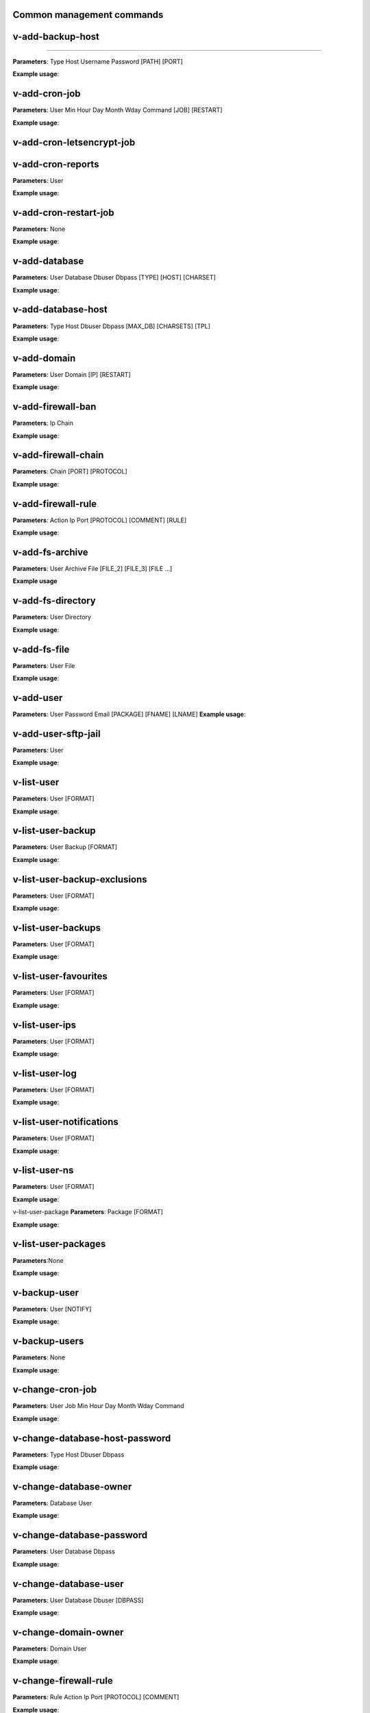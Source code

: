 *******************************
Common management commands
*******************************

*****************
v-add-backup-host
*****************

*****************

**Parameters**: Type Host Username Password [PATH] [PORT]

**Example usage**:

*****************
v-add-cron-job
*****************

**Parameters**: User Min Hour Day Month Wday Command [JOB] [RESTART]

**Example usage**:

*****************
v-add-cron-letsencrypt-job
*****************


*****************
v-add-cron-reports
*****************

**Parameters**: User

**Example usage**:

*****************
v-add-cron-restart-job
*****************

**Parameters**: None

**Example usage**:

*****************
v-add-database
*****************

**Parameters**: User Database Dbuser Dbpass [TYPE] [HOST] [CHARSET]

**Example usage**:

*****************
v-add-database-host
*****************

**Parameters**: Type Host Dbuser Dbpass [MAX_DB] [CHARSETS] [TPL]

**Example usage**:

*****************
v-add-domain
*****************

**Parameters**: User Domain [IP] [RESTART]

**Example usage**:

*****************
v-add-firewall-ban
*****************

**Parameters**: Ip Chain

**Example usage**:

*****************
v-add-firewall-chain
*****************

**Parameters**: Chain [PORT] [PROTOCOL]

**Example usage**:

*****************
v-add-firewall-rule
*****************

**Parameters**: Action Ip Port [PROTOCOL] [COMMENT] [RULE]

**Example usage**:

*****************
v-add-fs-archive
*****************

**Parameters**: User Archive File [FILE_2] [FILE_3] [FILE ...]

**Example usage**

*****************
v-add-fs-directory
*****************

**Parameters**: User Directory

**Example usage**:

*****************
v-add-fs-file
*****************

**Parameters**: User File

**Example usage**:

*****************
v-add-user
*****************

**Parameters**: User Password Email [PACKAGE] [FNAME] [LNAME]
**Example usage**:

*****************
v-add-user-sftp-jail
*****************

**Parameters**: User

**Example usage**:

*****************
v-list-user
*****************

**Parameters**: User [FORMAT]

**Example usage**:

*****************
v-list-user-backup
*****************

**Parameters**: User Backup [FORMAT]

**Example usage**:

*****************
v-list-user-backup-exclusions
*****************

**Parameters**: User [FORMAT]

**Example usage**:

*****************
v-list-user-backups
*****************

**Parameters**: User [FORMAT]

**Example usage**:

*****************
v-list-user-favourites
*****************

**Parameters**: User [FORMAT]

**Example usage**:

*****************
v-list-user-ips
*****************

**Parameters**: User [FORMAT]

**Example usage**:

*****************
v-list-user-log 
*****************

**Parameters**: User [FORMAT]

**Example usage**:

*****************
v-list-user-notifications
*****************

**Parameters**: User [FORMAT]

**Example usage**:

*****************
v-list-user-ns
*****************

**Parameters**: User [FORMAT]

**Example usage**:

v-list-user-package
**Parameters**: Package [FORMAT]

**Example usage**:

*****************
v-list-user-packages
*****************

**Parameters**:None

**Example usage**:

*****************
v-backup-user
*****************

**Parameters**: User [NOTIFY]

**Example usage**:

*****************
v-backup-users
*****************

**Parameters**: None

**Example usage**:

*****************
v-change-cron-job
*****************

**Parameters**: User Job Min Hour Day Month Wday Command

**Example usage**:

*****************
v-change-database-host-password
*****************

**Parameters**: Type Host Dbuser Dbpass

**Example usage**:

*****************
v-change-database-owner
*****************

**Parameters**: Database User

**Example usage**:

*****************
v-change-database-password
*****************

**Parameters**: User Database Dbpass

**Example usage**:

*****************
v-change-database-user
*****************

**Parameters**: User Database Dbuser [DBPASS]

**Example usage**:

*****************
v-change-domain-owner
*****************

**Parameters**: Domain User

**Example usage**:

*****************
v-change-firewall-rule
*****************

**Parameters**: Rule Action Ip  Port [PROTOCOL] [COMMENT]

**Example usage**:

*****************
v-change-fs-file-permission
*****************

**Parameters**: User File Permissions

**Example usage**:

*****************
v-add-sys-firewall
*****************

**Parameters**:None

*****************
v-add-sys-ip
*****************

**Parameters**: Ip Netmask [INTERFACE] [USER] [STATUS] [NAME] [NATED_IP]

**Example usage**:

*****************
v-add-sys-quota
*****************

**Parameters**: None

**Example usage**:


*****************
v-add-sys-sftp-jail
*****************

**Parameters**: None

**Example usage**:
